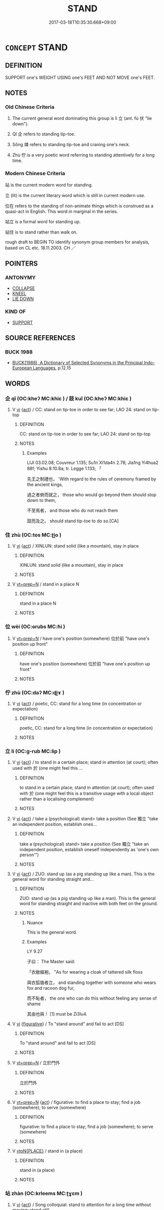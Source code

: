 # -*- mode: mandoku-tls-view -*-
#+TITLE: STAND
#+DATE: 2017-03-18T10:35:30.668+09:00        
#+STARTUP: content
* =CONCEPT= STAND
:PROPERTIES:
:CUSTOM_ID: uuid-f4c85ba5-22c0-4c20-a115-e42b01f616e7
:SYNONYM+:  BE ON ONE'S FEET
:SYNONYM+:  BE UPRIGHT
:SYNONYM+:  BE ERECT
:SYNONYM+:  BE VERTICAL
:TR_ZH: 站
:TR_OCH: 立
:END:
** DEFINITION

SUPPORT one's WEIGHT USING one's FEET AND NOT MOVE one's FEET.

** NOTES

*** Old Chinese Criteria
1. The current general word dominating this group is lì 立 (ant. fú 伏 "lie down").

2. Qǐ 企 refers to standing tip-toe.

3. Sǒng 竦 refers to standing tip-toe and craning one's neck.

4. Zhù 佇 is a very poetic word referring to standing attentively for a long time.

*** Modern Chinese Criteria
站 is the current modern word for standing.

立 (lit) is the current literary word which is still in current modern use.

位在 refers to the standing of non-animate things which is construed as a quasi-act in English. This word in marginal in the series.

站立 is a formal word for standing up.

站住 is to stand rather than walk on.

rough draft to BEGIN TO identify synonym group members for analysis, based on CL etc. 18.11.2003. CH ／

** POINTERS
*** ANTONYMY
 - [[tls:concept:COLLAPSE][COLLAPSE]]
 - [[tls:concept:KNEEL][KNEEL]]
 - [[tls:concept:LIE DOWN][LIE DOWN]]

*** KIND OF
 - [[tls:concept:SUPPORT][SUPPORT]]

** SOURCE REFERENCES
*** BUCK 1988
 - [[cite:BUCK-1988][BUCK(1988), A Dictionary of Selected Synonyms in the Principal Indo-European Languages]], p.12.15

** WORDS
   :PROPERTIES:
   :VISIBILITY: children
   :END:
*** 企 qǐ (OC:kheʔ MC:khiɛ ) / 跂 kuǐ (OC:kheʔ MC:khiɛ )
:PROPERTIES:
:CUSTOM_ID: uuid-68d40796-4f76-4624-a28f-86c8efa7b786
:Char+: 企(9,4/6) 
:Char+: 跂(157,4/11) 
:GY_IDS+: uuid-70f800dc-6da9-4449-9560-6c9dee4d1bd3
:PY+: qǐ     
:OC+: kheʔ     
:MC+: khiɛ     
:GY_IDS+: uuid-e714105d-568a-4e1d-86fa-8856deb4d934
:PY+: kuǐ     
:OC+: kheʔ     
:MC+: khiɛ     
:END: 
**** V [[tls:syn-func::#uuid-c20780b3-41f9-491b-bb61-a269c1c4b48f][vi]] {[[tls:sem-feat::#uuid-f55cff2f-f0e3-4f08-a89c-5d08fcf3fe89][act]]} / CC: stand on tip-toe in order to see far; LAO 24: stand on tip-top
:PROPERTIES:
:CUSTOM_ID: uuid-40c8cd5a-8609-466b-aa3f-fd1867e2ca9a
:WARRING-STATES-CURRENCY: 2
:END:
****** DEFINITION

CC: stand on tip-toe in order to see far; LAO 24: stand on tip-top

****** NOTES

******* Examples
LIJI 03.02.08; Couvreur 1.135; Su1n Xi1da4n 2.78; Jia1ng Yi4hua2 88f; Yishu 8:10.8a; tr. Legge 1.133; 「 

 先王之制禮也， 'With regard to the rules of ceremony framed by the ancient kings,

 過之者俯而就之， those who would go beyond them should stop down to them,

 不至焉者， and those who do not reach them 

 跂而及之。 should stand tip-toe to do so.[CA]

*** 住 zhù (OC:tos MC:ʈi̯o )
:PROPERTIES:
:CUSTOM_ID: uuid-1841341e-1fd2-46ee-8b82-90195fb49625
:Char+: 住(9,5/7) 
:GY_IDS+: uuid-71e2db40-9e57-45c4-9e04-714629246bcb
:PY+: zhù     
:OC+: tos     
:MC+: ʈi̯o     
:END: 
**** V [[tls:syn-func::#uuid-c20780b3-41f9-491b-bb61-a269c1c4b48f][vi]] {[[tls:sem-feat::#uuid-f55cff2f-f0e3-4f08-a89c-5d08fcf3fe89][act]]} / XINLUN: stand solid (like a mountain), stay in place
:PROPERTIES:
:CUSTOM_ID: uuid-6c788306-6275-47ac-bc80-0a63b9c8e94e
:WARRING-STATES-CURRENCY: 3
:END:
****** DEFINITION

XINLUN: stand solid (like a mountain), stay in place

****** NOTES

**** V [[tls:syn-func::#uuid-739c24ae-d585-4fff-9ac2-2547b1050f16][vt+prep+N]] / stand in a place N
:PROPERTIES:
:CUSTOM_ID: uuid-dae19525-3541-4397-9704-77491aae1973
:END:
****** DEFINITION

stand in a place N

****** NOTES

*** 位 wèi (OC:ɢrubs MC:ɦi )
:PROPERTIES:
:CUSTOM_ID: uuid-e3b5ae61-8ee7-4dc8-9d6e-fd376cb4ee29
:Char+: 位(9,5/7) 
:GY_IDS+: uuid-90be6953-f049-448f-9fbc-d10e00544baa
:PY+: wèi     
:OC+: ɢrubs     
:MC+: ɦi     
:END: 
**** V [[tls:syn-func::#uuid-739c24ae-d585-4fff-9ac2-2547b1050f16][vt+prep+N]] / have one's position (somewhere) 位於前 "have one's position up front"
:PROPERTIES:
:CUSTOM_ID: uuid-44f9f3d2-8890-4fe3-b661-4a00668f8d4e
:WARRING-STATES-CURRENCY: 3
:END:
****** DEFINITION

have one's position (somewhere) 位於前 "have one's position up front"

****** NOTES

*** 佇 zhù (OC:daʔ MC:ɖi̯ɤ )
:PROPERTIES:
:CUSTOM_ID: uuid-76cb3974-1f6f-4576-84d4-5a5384b9436f
:Char+: 佇(9,5/7) 
:GY_IDS+: uuid-e8bcb24b-a8a9-4250-a06d-e57ba921a701
:PY+: zhù     
:OC+: daʔ     
:MC+: ɖi̯ɤ     
:END: 
**** V [[tls:syn-func::#uuid-c20780b3-41f9-491b-bb61-a269c1c4b48f][vi]] {[[tls:sem-feat::#uuid-f55cff2f-f0e3-4f08-a89c-5d08fcf3fe89][act]]} / poetic, CC: stand for a long time (in concentration or expectation)
:PROPERTIES:
:CUSTOM_ID: uuid-c5419709-fb6d-4d37-a883-d8cd0662fb6a
:REGISTER: 2
:WARRING-STATES-CURRENCY: 3
:END:
****** DEFINITION

poetic, CC: stand for a long time (in concentration or expectation)

****** NOTES

*** 立 lì (OC:ɡ-rub MC:lip )
:PROPERTIES:
:CUSTOM_ID: uuid-eaca45b7-ee43-4b09-adb6-e09782ba698e
:Char+: 立(117,0/5) 
:GY_IDS+: uuid-b598e84b-bbd1-403a-973b-cb95c13b5b7e
:PY+: lì     
:OC+: ɡ-rub     
:MC+: lip     
:END: 
**** V [[tls:syn-func::#uuid-c20780b3-41f9-491b-bb61-a269c1c4b48f][vi]] {[[tls:sem-feat::#uuid-f55cff2f-f0e3-4f08-a89c-5d08fcf3fe89][act]]} / to stand in a certain place; stand in attention (at court); often used with 於 (one might feel this ...
:PROPERTIES:
:CUSTOM_ID: uuid-208ea60a-f529-450c-bac2-b33b260d8cae
:WARRING-STATES-CURRENCY: 5
:END:
****** DEFINITION

to stand in a certain place; stand in attention (at court); often used with 於 (one might feel this is a transitive usage with a local object rather than a localising complement)

****** NOTES

**** V [[tls:syn-func::#uuid-c20780b3-41f9-491b-bb61-a269c1c4b48f][vi]] {[[tls:sem-feat::#uuid-f55cff2f-f0e3-4f08-a89c-5d08fcf3fe89][act]]} / take a (psychological) stand> take a position (See 獨立 "take an independent position, establish ones...
:PROPERTIES:
:CUSTOM_ID: uuid-02fa1248-f007-4c13-a8fa-15db46cefe21
:VALUATION: +
:END:
****** DEFINITION

take a (psychological) stand> take a position (See 獨立 "take an independent position, establish oneself independently as 'one's own person'")

****** NOTES

**** V [[tls:syn-func::#uuid-c20780b3-41f9-491b-bb61-a269c1c4b48f][vi]] {[[tls:sem-feat::#uuid-f55cff2f-f0e3-4f08-a89c-5d08fcf3fe89][act]]} / ZUO: stand up (as a pig standing up like a man). This is the general word for standing straight and...
:PROPERTIES:
:CUSTOM_ID: uuid-2c3f07c8-1fa8-42a9-b224-e4082d4fee46
:WARRING-STATES-CURRENCY: 5
:END:
****** DEFINITION

ZUO: stand up (as a pig standing up like a man). This is the general word for standing straight and inactive with both feet on the ground.

****** NOTES

******* Nuance
This is the general word.

******* Examples
LY 9.27

 子曰： The Master said:

 「衣敝縕袍， "As for wearing a cloak of tattered silk floss

 與衣狐貉者立， and standing together with someone who wears fox and racoon dog fur,

 而不恥者， the one who can do this without feeling any sense of shame

 其由也與！ [1] must be Zi3lu4.

**** V [[tls:syn-func::#uuid-c20780b3-41f9-491b-bb61-a269c1c4b48f][vi]] {[[tls:sem-feat::#uuid-2e48851c-928e-40f0-ae0d-2bf3eafeaa17][figurative]]} / To "stand around" and fail to act [DS]
:PROPERTIES:
:CUSTOM_ID: uuid-a394bfb5-ee08-4e7b-a02e-df3bc35b4cac
:END:
****** DEFINITION

To "stand around" and fail to act [DS]

****** NOTES

**** V [[tls:syn-func::#uuid-739c24ae-d585-4fff-9ac2-2547b1050f16][vt+prep+N]] / 立於門外
:PROPERTIES:
:CUSTOM_ID: uuid-3126239c-75aa-4950-bfd6-66350ca7564f
:WARRING-STATES-CURRENCY: 3
:END:
****** DEFINITION

立於門外

****** NOTES

**** V [[tls:syn-func::#uuid-739c24ae-d585-4fff-9ac2-2547b1050f16][vt+prep+N]] {[[tls:sem-feat::#uuid-f55cff2f-f0e3-4f08-a89c-5d08fcf3fe89][act]]} / figurative: to find a place to stay; find a job (somewhere); to serve (somewhere)
:PROPERTIES:
:CUSTOM_ID: uuid-670c1e96-0216-4293-9c90-a61651ee981a
:WARRING-STATES-CURRENCY: 4
:END:
****** DEFINITION

figurative: to find a place to stay; find a job (somewhere); to serve (somewhere)

****** NOTES

**** V [[tls:syn-func::#uuid-94912abd-3453-4f65-a3eb-892966ebeb5d][vtoN{PLACE}]] / stand in (a place)
:PROPERTIES:
:CUSTOM_ID: uuid-112bfdee-0968-418d-b122-a8dbc266c678
:END:
****** DEFINITION

stand in (a place)

****** NOTES

*** 站 zhàn (OC:krleems MC:ʈɣɛm )
:PROPERTIES:
:CUSTOM_ID: uuid-d6cd5035-9ef0-4ed0-91f3-2a3f5d709a32
:Char+: 站(117,5/10) 
:GY_IDS+: uuid-0825956e-9a10-4396-9a36-1d21f6f92d4f
:PY+: zhàn     
:OC+: krleems     
:MC+: ʈɣɛm     
:END: 
**** V [[tls:syn-func::#uuid-c20780b3-41f9-491b-bb61-a269c1c4b48f][vi]] {[[tls:sem-feat::#uuid-f55cff2f-f0e3-4f08-a89c-5d08fcf3fe89][act]]} / Song colloquial: stand to attention for a long time without moving; stand still
:PROPERTIES:
:CUSTOM_ID: uuid-f2e0d46f-40c2-4d7b-8d2c-cf69fd88ff44
:END:
****** DEFINITION

Song colloquial: stand to attention for a long time without moving; stand still

****** NOTES

*** 竦 sǒng (OC:soŋʔ MC:si̯oŋ )
:PROPERTIES:
:CUSTOM_ID: uuid-a2fda8c1-f5eb-420d-8b05-362d379518a7
:Char+: 竦(117,7/12) 
:GY_IDS+: uuid-16f7ae06-f5c5-482a-aad2-4097b8e73fab
:PY+: sǒng     
:OC+: soŋʔ     
:MC+: si̯oŋ     
:END: 
**** V [[tls:syn-func::#uuid-c20780b3-41f9-491b-bb61-a269c1c4b48f][vi]] {[[tls:sem-feat::#uuid-f55cff2f-f0e3-4f08-a89c-5d08fcf3fe89][act]]} / HANSHU: stand craning one's neck
:PROPERTIES:
:CUSTOM_ID: uuid-4d159bb4-560d-4f40-b453-122ded7c93d6
:WARRING-STATES-CURRENCY: 3
:END:
****** DEFINITION

HANSHU: stand craning one's neck

****** NOTES

*** 翹 qiáo (OC:ɡew MC:giɛu )
:PROPERTIES:
:CUSTOM_ID: uuid-0e283f18-83e7-4336-8e7d-6ff30487b6e4
:Char+: 翹(124,12/18) 
:GY_IDS+: uuid-4e591d54-aad4-4aa1-aed5-da1eeb3fa4c9
:PY+: qiáo     
:OC+: ɡew     
:MC+: giɛu     
:END: 
**** V [[tls:syn-func::#uuid-fbfb2371-2537-4a99-a876-41b15ec2463c][vtoN]] / raise (head, foot etc.); rare, HOUHANSHU: raise (heels, in waiting)
:PROPERTIES:
:CUSTOM_ID: uuid-4e79af6c-3a05-4f0b-ba5a-bc7aac2bf25d
:END:
****** DEFINITION

raise (head, foot etc.); rare, HOUHANSHU: raise (heels, in waiting)

****** NOTES

******* Nuance
This is marginal in this series

*** 蹻 qiāo (OC:khew MC:khiɛu ) / 蹺 qiāo (OC:khew MC:khiɛu ) / 趬 qiāo (OC:khew MC:khiɛu )
:PROPERTIES:
:CUSTOM_ID: uuid-0b8c8a9e-947c-40dd-b5b4-90798831e8aa
:Char+: 蹻(157,12/19) 
:Char+: 蹺(157,12/19) 
:Char+: 趬(156,12/19) 
:GY_IDS+: uuid-60df7e92-834a-483e-8fde-cc64545efd4c
:PY+: qiāo     
:OC+: khew     
:MC+: khiɛu     
:GY_IDS+: uuid-5cd77bf2-619c-487d-a835-33e878dc5904
:PY+: qiāo     
:OC+: khew     
:MC+: khiɛu     
:GY_IDS+: uuid-6106eb58-ef7a-417f-a34d-a05997ea9220
:PY+: qiāo     
:OC+: khew     
:MC+: khiɛu     
:END: 
**** V [[tls:syn-func::#uuid-c20780b3-41f9-491b-bb61-a269c1c4b48f][vi]] {[[tls:sem-feat::#uuid-f55cff2f-f0e3-4f08-a89c-5d08fcf3fe89][act]]} / post-Han: on tip-toe; stand on tip-toe
:PROPERTIES:
:CUSTOM_ID: uuid-f6516935-b8f1-4d49-8b14-0588a3dc7cd4
:WARRING-STATES-CURRENCY: 0
:END:
****** DEFINITION

post-Han: on tip-toe; stand on tip-toe

****** NOTES

*** 樹 shù (OC:djoʔ MC:dʑi̯o )
:PROPERTIES:
:CUSTOM_ID: uuid-89ee554f-9d3e-4cbe-9079-ce8d8a7ded0b
:Char+: 樹(75,12/16) 
:GY_IDS+: uuid-82c971e9-bb79-4a2c-b69e-708693c774d6
:PY+: shù     
:OC+: djoʔ     
:MC+: dʑi̯o     
:END: 
**** V [[tls:syn-func::#uuid-c20780b3-41f9-491b-bb61-a269c1c4b48f][vi]] {[[tls:sem-feat::#uuid-f55cff2f-f0e3-4f08-a89c-5d08fcf3fe89][act]]} / stand upright
:PROPERTIES:
:CUSTOM_ID: uuid-2dec5b22-2866-4baa-95ec-ac9b735f183c
:END:
****** DEFINITION

stand upright

****** NOTES

** BIBLIOGRAPHY
bibliography:../core/tlsbib.bib
